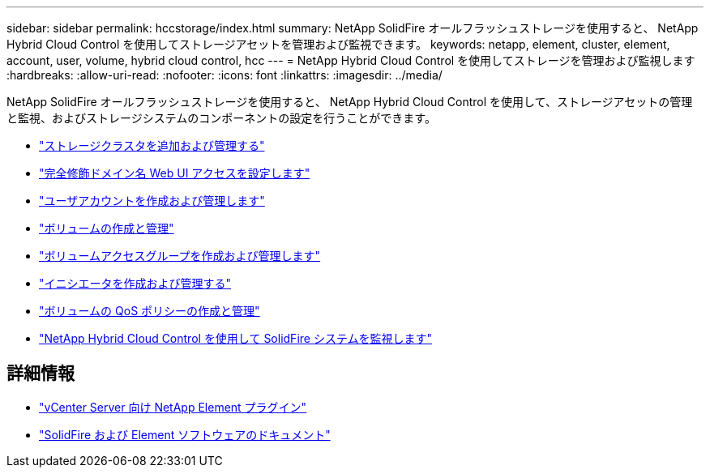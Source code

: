 ---
sidebar: sidebar 
permalink: hccstorage/index.html 
summary: NetApp SolidFire オールフラッシュストレージを使用すると、 NetApp Hybrid Cloud Control を使用してストレージアセットを管理および監視できます。 
keywords: netapp, element, cluster, element, account, user, volume, hybrid cloud control, hcc 
---
= NetApp Hybrid Cloud Control を使用してストレージを管理および監視します
:hardbreaks:
:allow-uri-read: 
:nofooter: 
:icons: font
:linkattrs: 
:imagesdir: ../media/


[role="lead"]
NetApp SolidFire オールフラッシュストレージを使用すると、 NetApp Hybrid Cloud Control を使用して、ストレージアセットの管理と監視、およびストレージシステムのコンポーネントの設定を行うことができます。

* link:task-hcc-manage-storage-clusters.html["ストレージクラスタを追加および管理する"]
* link:task-setup-configure-fqdn-web-ui-access.html["完全修飾ドメイン名 Web UI アクセスを設定します"]
* link:task-hcc-manage-accounts.html["ユーザアカウントを作成および管理します"]
* link:task-hcc-manage-vol-management.html["ボリュームの作成と管理"]
* link:task-hcc-manage-vol-access-groups.html["ボリュームアクセスグループを作成および管理します"]
* link:task-hcc-manage-initiators.html["イニシエータを作成および管理する"]
* link:task-hcc-qos-policies.html["ボリュームの QoS ポリシーの作成と管理"]
* link:task-hcc-dashboard.html["NetApp Hybrid Cloud Control を使用して SolidFire システムを監視します"]


[discrete]
== 詳細情報

* https://docs.netapp.com/us-en/vcp/index.html["vCenter Server 向け NetApp Element プラグイン"^]
* https://docs.netapp.com/us-en/element-software/index.html["SolidFire および Element ソフトウェアのドキュメント"]


